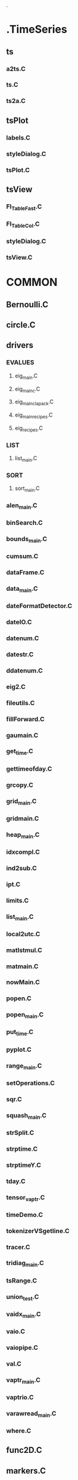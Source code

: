  .
* .TimeSeries
** ts
*** a2ts.C
*** ts.C
*** ts2a.C
** tsPlot
*** labels.C
*** styleDialog.C
*** tsPlot.C
** tsView
*** Fl_TableFast.C
*** Fl_Table_Col.C
*** styleDialog.C
*** tsView.C
* COMMON
** Bernoulli.C
** circle.C
** drivers
*** EVALUES
**** eig_main.C
**** eig_main_c.C
**** eig_main_clapack.C
**** eig_main_recipes.C
**** eig_recipes.C
*** LIST
**** list_main.C
*** SORT
**** sort_main.C
*** alen_main.C
*** binSearch.C
*** bounds_main.C
*** cumsum.C
*** dataFrame.C
*** data_main.C
*** dateFormatDetector.C
*** dateIO.C
*** datenum.C
*** datestr.C
*** ddatenum.C
*** eig2.C
*** fileutils.C
*** fillForward.C
*** gaumain.C
*** get_time.C
*** gettimeofday.C
*** grcopy.C
*** grid_main.C
*** gridmain.C
*** heap_main.C
*** idxcompl.C
*** ind2sub.C
*** ipt.C
*** limits.C
*** list_main.C
*** local2utc.C
*** matlstmul.C
*** matmain.C
*** nowMain.C
*** popen.C
*** popen_main.C
*** put_time.C
*** pyplot.C
*** range_main.C
*** setOperations.C
*** sqr.C
*** squash_main.C
*** strSplit.C
*** strptime.C
*** strptimeY.C
*** tday.C
*** tensor_vaptr.C
*** timeDemo.C
*** tokenizerVSgetline.C
*** tracer.C
*** tridiag_main.C
*** tsRange.C
*** union_test.C
*** vaidx_main.C
*** vaio.C
*** vaiopipe.C
*** val.C
*** vaptr_main.C
*** vaptrio.C
*** varawread_main.C
*** where.C
** func2D.C
** markers.C
** now.C
** polcoe.C
** regexUtils.C
** sar.C
** selectSR.C
** strutils.C
** tokenize.C
* DUD
** ddown.C
** ddownMinimal.C
** ddowns.C
** ddownsMinimal.C
** dup.C
** dupMinimal.C
** dups.C
** dupsMinimal.C
* DeepLearning
** cdarknet
*** src
**** utest_im2col.C
* KernelCorrelation
** kerOpMain.C
* VolAtPrice
** volAtPriceMain.C
* arrayView
** Fl_TableFast.C
** Fl_Table_Col.C
** aPlot.C
** aView.C
** array.C
** labels.C
** old
*** tsViewTabs.C
** styleDialog.C
* fltk
** canvas.C
** hwfltk.C
** mouseFocus.C
** obUnix2Human.C
** orderBook.C
** orderBookBA.C
** orderBookBackend.C
** orderBookBounds.C
** orderBookGrid.C
** orderBookHistory.C
** randRectangle.C
** simpleCanvas.C
* image
** image.C
* libs
** QuantLib
*** TS
**** ts.C
*** equityOption.C
** fitpack
*** C
**** curfit.C
**** curfit_main.C
**** driver
***** main_fortran.C
**** fpback.C
**** fpbspl.C
**** fpchec.C
**** fpcurf.C
**** fpdisc.C
**** fpgivs.C
**** fpknot.C
**** fprati.C
**** fprota.C
**** splev.C
**** splev_main.C
*** curfit_main.C
*** splev_main.C
*** splfit.C
*** test_drivers
**** main_driver.C
*** test_mex
**** temperature_main.C
**** timestwo_main.C
* lottery
** lottery.C
* main.C
* mainMex.C
* main_simple.C
* matlabUtils
** beUpJumpMain.C
** expandingMax.C
** fillForwardMain.C
** listMergeMain.C
** lowerBound.C
** ocMaxMain.C
** ocMinMain.C
** rollingMaxMain.C
** upperBound.C
** upperBoundOctave.C
** upperBoundSorted.C
** wapMain.C
* museum
** GoogleFinance
*** gfinParser.C
*** igRecordMain.C
*** recordMain.C
** MYSQL
*** outdated
**** sec4returns.C
*** sec4prices.C
** RAND
*** cnrand.C
*** gmix1.C
*** gmixture_main.C
*** nrand.C
*** outdated
**** gasdev.C
**** ran1.C
*** rand.C
*** randprocess.C
** TradeSimulator
*** simLSMA.C
*** simR2.C
*** simRand.C
** UTILS
*** Cnk.C
*** addnoise.C
*** addval.C
*** bdryinit.C
*** bitmapextract.C
*** blowup.C
*** bounds.C
*** catpgm.C
*** colshape.C
*** contswap.C
*** curv2ann.C
*** decimate.C
*** divConUniq.C
*** divval.C
*** double2int.C
*** draw.C
*** drawvect.C
*** drivers
**** iou.C
*** fan2sector.C
*** fixme
**** gradsobel.C
**** sframe2shape.C
*** grid2pgm.C
*** gridenergy.C
*** gthreshold.C
*** gtranspose.C
*** hex2int.C
*** histogram.C
*** image_gen.C
*** image_gen_nonIM.C
*** int2hex.C
*** int2raw.C
*** intersect.C
*** inv.C
*** locmaxmin.C
*** max.C
*** min.C
*** mkchapters.C
*** multval.C
*** ones.C
*** pastepgm.C
*** percentile.C
*** pgm2grid.C
*** pgm2vec.C
*** qsort.C
*** raw2int.C
*** rawextract.C
*** rectinit.C
*** remap.C
*** repeat.C
*** reshape.C
*** revvideo.C
*** rint.C
*** sector2polar.C
*** slope.C
*** squash.C
*** suffix.C
*** sum.C
*** threshold.C
*** vec2gplot.C
*** vecstddev.C
*** vecsum.C
*** viewport.C
*** vmean.C
*** whitenoise.C
** XSim
*** bad
**** xsim.C
*** uniformDistribution.C
*** xsim.C
*** xsim01.C
*** xsimPlain.C
** XSimThreads
*** XSimServer.C
*** engine.C
*** inputServer.C
*** order.C
*** randloop.C
*** randomTrader.C
** tickerPlant
*** bkp
**** portTracker.C
**** symbIterator.C
**** tickerPlant.C
**** tickerPlantRAM.C
**** tprm.C
*** bkp02
**** portTracker.C
**** symbIterator.C
**** tickerPlant.C
**** tickerPlantRAM.C
**** tprm.C
*** gParser.C
*** ltimeTracker.C
*** plTracker.C
*** symbIterator.C
*** tickerPlant.C
*** tpTracker.C
*** tprm.C
*** unmaintained
**** portTracker.C
**** priceTracker.C
**** tickerPlantRAM.C
** ts.old
*** a2bin.C
*** a2dts.C
*** a2ts.C
*** a2tsVec.C
*** bintran.C
*** bkp
**** a2bin.C
*** corrRStdDiff.C
*** dts.C
*** dts2a.C
*** experimental
**** valid.C
*** idxRanking.C
*** ipt.C
*** obsolete
**** binTransp.C
**** bincat.C
**** bincat01.C
**** bintail.C
**** iptransp.C
**** ltime.C
**** rcor.C
**** rcov.C
**** rvar.C
**** std.C
**** tsMain.C
**** tsxd.C
*** rcor.C
*** rcov.C
*** returns.C
*** rstd.C
*** rvar.C
*** ts.C
*** ts2a.C
*** tsLog.C
*** tsMisc
**** tsShared.C
**** tsSize.C
**** tsSync.C
**** tsx.C
*** tsPlot
**** Fl_Table_Col.C
**** labels.C
**** old
***** tsViewTabs.C
**** styleDialog.C
**** tsPlot.C
*** tsTest.C
*** tsView
**** Fl_TableFast.C
**** Fl_Table_Col.C
**** labels.C
**** styleDialog.C
**** tsView.C
*** tsViewMisc
**** gui
***** fluid
****** fluidEx.C
***** tsView.C
**** iomanip
***** iomanip.C
**** misc
***** tsViewNoTile.C
**** scroll
***** scrollBox.C
***** scrollTabs.C
***** tabsSimple.C
**** tabs
***** tabs.C
**** tile
***** Fl_Tile3.C
***** Fl_TileMain.C
***** Fl_TileMenuBar.C
***** M_Fl_TileMain.C
***** tableTile.C
*** tsv
**** Fl_TableFast.C
**** Fl_Table_Col.C
**** labels.C
**** styleDialog.C
**** tsPlot.C
**** tsView.C
** tsIO
*** dateExamples
**** dateIO.C
**** dateIOSample.C
**** dateIOSingleFmt.C
**** dateIOTest.C
*** drivers
**** timeIdx.C
**** tsIO.C
**** tsIOMain.C
*** outdated
**** lsmaSim.C
**** lsmaTrading.C
**** randSim.C
**** tradeEngineRand.C
**** tsDailyMain.C
**** tsIO.bkp.C
*** r2.C
*** tsCol.C
*** tsCorr.C
*** tsCumsum.C
*** tsDates.C
*** tsDiff.C
*** tsDiffIntraday.C
*** tsEquity.C
*** tsGenerate.C
*** tsIntraDayDiff.C
*** tsIntraDayRange.C
*** tsIntradayDiff.C
*** tsIterator.C
*** tsLag.C
*** tsLongShortMATrading.C
*** tsMA.C
*** tsMax.C
*** tsMin.C
*** tsRealizedVol.C
*** tsStd.C
*** tsStdIntraday.C
*** vwap.C
*** wa.C
* numerics
** abs.C
** corr.C
** cov.C
** cumsum.C
** datenum.C
** exp.C
** gmtime.C
** log.C
** ltime.C
** mean.C
** pow.C
** sqrt.C
** square.C
** std.C
** var.C
** vecdiff.C
** vector.C
* prob
** beta.C
** discreteRnd.C
** dtruncnMain.C
** gamma.C
** ltruncnMain.C
** rng
*** AngerFog
**** rngTest.C
** tmvrandnBoxMain.C
** tmvrandnIncreasingMain.C
** tmvrandnMain.C
* roce
** roce.C
** roce2ts.C
* skipList
** rollingQuantile.C
** rollingRank.C
** skipListMain.C
** slRollMain.C
** tsRollingQuantile.C
** tsRollingRank.C
* strategies
** trendFollowing.C
* strings
** hist
*** strhist.C
** matching
*** editDist.C
*** strMergeFiles.C
*** table.C
* style.C
* style_clang.C
* tree
** commands.C
** treeExp.C
** treeNav.C
** treeNavigator.C
* ts
** a2ts.C
** csvplot.C
** old
*** a2ts.C
*** a2tsVec.C
*** bintran.C
*** obsolete
**** binTransp.C
**** bincat.C
**** bincat01.C
**** bintail.C
**** iptransp.C
**** ltime.C
**** rcor.C
**** rcov.C
**** rvar.C
**** std.C
**** tsMain.C
**** tsxd.C
*** ts.C
*** ts2a.C
*** tsLog.C
*** tsMisc
**** tsShared.C
**** tsSize.C
**** tsSync.C
**** tsx.C
*** tsPlot
**** Fl_Table_Col.C
**** labels.C
**** old
***** tsViewTabs.C
**** styleDialog.C
**** tsPlot.C
*** tsTest.C
*** tsView
**** Fl_TableFast.C
**** Fl_Table_Col.C
**** labels.C
**** styleDialog.C
**** tsView.C
*** tsViewMisc
**** gui
***** fluid
****** fluidEx.C
***** tsView.C
**** iomanip
***** iomanip.C
**** misc
***** tsViewNoTile.C
**** scroll
***** scrollBox.C
***** scrollTabs.C
***** tabsSimple.C
**** tabs
***** tabs.C
**** tile
***** Fl_Tile3.C
***** Fl_TileMain.C
***** Fl_TileMenuBar.C
***** M_Fl_TileMain.C
***** tableTile.C
*** utils
**** corrRStdDiff.C
**** idxRanking.C
**** rcor.C
**** rcov.C
**** returns.C
**** rstd.C
**** rvar.C
** ts.C
** ts2a.C
** tsDiff.C
** tsMerge.C
** tsPermute.C
** tsSelect.C
** tsv
*** Fl_TableFast.C
*** Fl_Table_Col.C
*** debug
**** Fl_TableFast.C
**** Fl_Table_Col.C
*** labels.C
*** styleDialog.C
*** tsPlot.C
*** tsView.C
* utils
** vecdesc.C
* xml
** edgar2ts.C
** edgarReduce.C
** getNamespaces.C
** ioRecord.C
** master.C
** mepp.C
** outdated
*** processRecordsOld.C
*** uniqueRecords.C
*** xearningsXerces.C
*** xedgarProcess.C
*** xercesTraverse.C
** processRecords.C
** regexLabel.C
** test
*** testXML.C
** univ.C
** xearnings.C
** xedgar.C
** xrecords.C
** xutils.C
